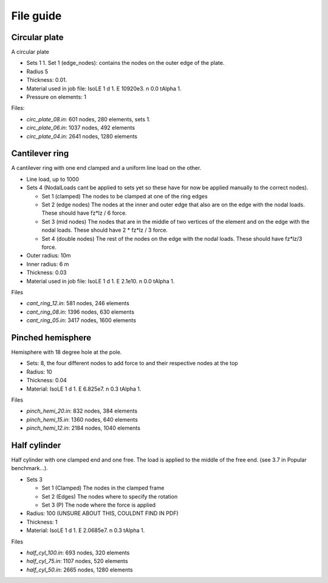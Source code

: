 File guide
===============

Circular plate
--------------

A circular plate

- Sets 1
  1. Set 1 (edge_nodes): contains the nodes on the outer edge of the plate.
- Radius 5
- Thickness: 0.01.
- Material used in job file: IsoLE 1 d 1. E 10920e3. n 0.0 tAlpha 1.
- Pressure on elements: 1

Files:

- *circ_plate_08.in*: 601 nodes, 280 elements, sets 1.

- *circ_plate_06.in*: 1037 nodes, 492 elements

- *circ_plate_04.in*: 2641 nodes, 1280 elements

Cantilever ring
---------------

A cantilever ring with one end clamped and a uniform line load on the other.

- Line load, up to 1000
- Sets 4 (NodalLoads cant be applied to sets yet so these have for now be applied manually to the correct nodes).
  
  - Set 1 (clamped) The nodes to be clamped at one of the ring edges
  - Set 2 (edge nodes) The nodes at the inner and outer edge that also are on the edge with the nodal loads. These should have fz*lz / 6 force.
  - Set 3 (mid nodes) The nodes that are in the middle of two vertices of the element and on the edge with the nodal loads. These should have 2 * fz*lz / 3 force.
  - Set 4 (double nodes) The rest of the nodes on the edge with the nodal loads. These should have fz*lz/3 force.

- Outer radius: 10m
- Inner radius: 6 m
- Thickness: 0.03
- Material used in job file: IsoLE 1 d 1. E 2.1e10. n 0.0 tAlpha 1.	

Files

- *cant_ring_12.in*: 581 nodes, 246 elements

- *cant_ring_08.in*: 1396 nodes, 630 elements

- *cant_ring_05.in*: 3417 nodes, 1600 elements

Pinched hemisphere
------------------

Hemisphere with 18 degree hole at the pole.

- Sets: 8, the four different nodes to add force to and their respective nodes at the top
- Radius: 10 
- Thickness: 0.04
- Material: IsoLE 1 d 1. E 6.825e7. n 0.3 tAlpha 1.

Files

- *pinch_hemi_20.in*: 832 nodes, 384 elements

- *pinch_hemi_15.in*: 1360 nodes, 640 elements

- *pinch_hemi_12.in*: 2184 nodes, 1040 elements

Half cylinder
-------------

Half cylinder with one clamped end and one free. The load is applied to the middle of the free end. (see 3.7 in Popular benchmark...).

- Sets 3

  - Set 1 (Clamped) The nodes in the clamped frame
  - Set 2 (Edges) The nodes where to specify the rotation
  - Set 3 (P) The node where the force is applied
  
- Radius: 100 (UNSURE ABOUT THIS, COULDNT FIND IN PDF)
- Thickness: 1
- Material: IsoLE 1 d 1. E 2.0685e7. n 0.3 tAlpha 1.

Files

- *half_cyl_100.in*: 693 nodes, 320 elements

- *half_cyl_75.in*: 1107 nodes, 520 elements

- *half_cyl_50.in*: 2665 nodes, 1280 elements

